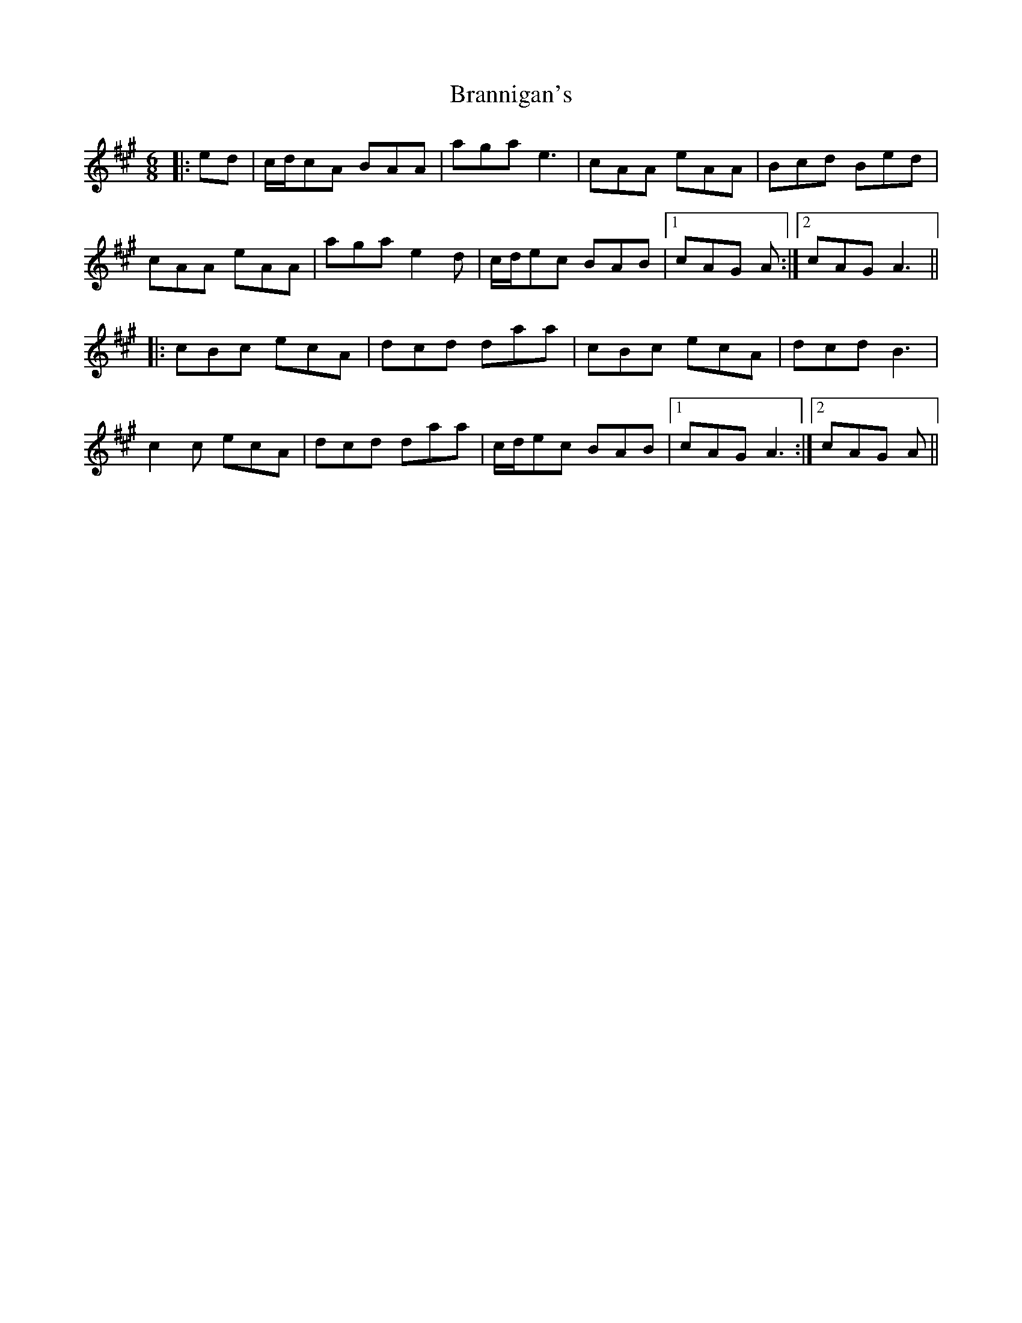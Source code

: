 X: 4909
T: Brannigan's
R: jig
M: 6/8
K: Amajor
|:ed|c/d/cA BAA|aga e3|cAA eAA|Bcd Bed|
cAA eAA|aga e2 d|c/d/ec BAB|1 cAG A:|2 cAG A3||
|:cBc ecA|dcd daa|cBc ecA|dcd B3|
c2 c ecA|dcd daa|c/d/ec BAB|1 cAG A3:|2 cAG A||

